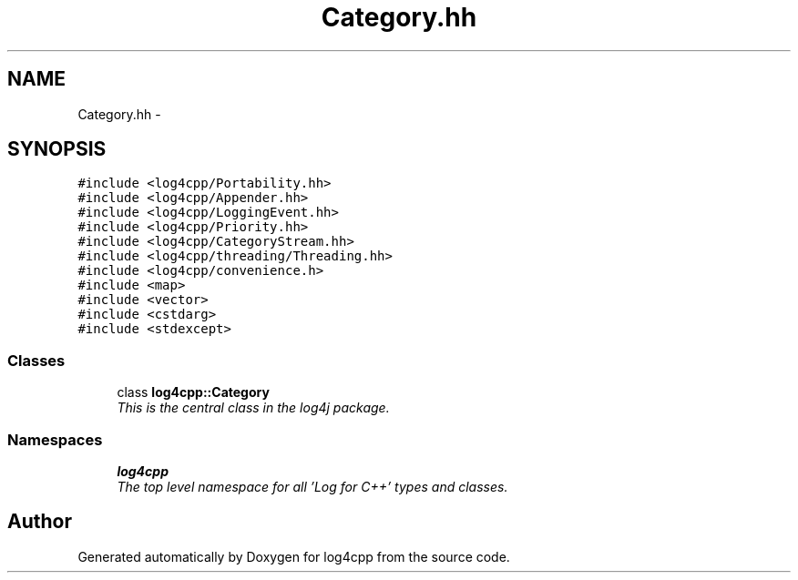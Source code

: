 .TH "Category.hh" 3 "Thu Dec 30 2021" "Version 1.1" "log4cpp" \" -*- nroff -*-
.ad l
.nh
.SH NAME
Category.hh \- 
.SH SYNOPSIS
.br
.PP
\fC#include <log4cpp/Portability\&.hh>\fP
.br
\fC#include <log4cpp/Appender\&.hh>\fP
.br
\fC#include <log4cpp/LoggingEvent\&.hh>\fP
.br
\fC#include <log4cpp/Priority\&.hh>\fP
.br
\fC#include <log4cpp/CategoryStream\&.hh>\fP
.br
\fC#include <log4cpp/threading/Threading\&.hh>\fP
.br
\fC#include <log4cpp/convenience\&.h>\fP
.br
\fC#include <map>\fP
.br
\fC#include <vector>\fP
.br
\fC#include <cstdarg>\fP
.br
\fC#include <stdexcept>\fP
.br

.SS "Classes"

.in +1c
.ti -1c
.RI "class \fBlog4cpp::Category\fP"
.br
.RI "\fIThis is the central class in the log4j package\&. \fP"
.in -1c
.SS "Namespaces"

.in +1c
.ti -1c
.RI " \fBlog4cpp\fP"
.br
.RI "\fIThe top level namespace for all 'Log for C++' types and classes\&. \fP"
.in -1c
.SH "Author"
.PP 
Generated automatically by Doxygen for log4cpp from the source code\&.
